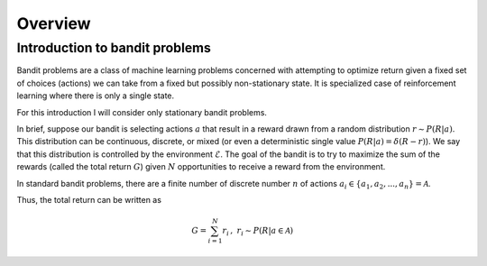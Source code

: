 Overview
========

Introduction to bandit problems
-------------------------------

Bandit problems are a class of machine learning problems
concerned with attempting to optimize return given
a fixed set of choices (actions) we can take
from a fixed but possibly non-stationary state. It is
specialized case of reinforcement learning where there
is only a single state.

For this introduction I will consider only stationary
bandit problems.

In brief, suppose our bandit is selecting actions :math:`a`
that result in a reward drawn from a random distribution
:math:`r\sim P(R|a)`. This distribution can be continuous,
discrete, or mixed (or even a deterministic
single value :math:`P(R|a) =\delta(R-r)`). We say that
this distribution is controlled by the environment :math:`\mathcal{E}`.
The goal of the bandit is to try to maximize the sum of the
rewards (called the total
return :math:`G`) given :math:`N` opportunities to receive
a reward from the environment.

In standard bandit problems, there are a finite number of
discrete number :math:`n` of actions :math:`a_i\in\{a_1,a_2,...,a_n \}=\mathcal{A}`.

Thus, the total return can be written as

.. math::

   G = \sum_{i=1}^N r_i\,,\ r_i\sim P(R|a\in\mathcal{A})
